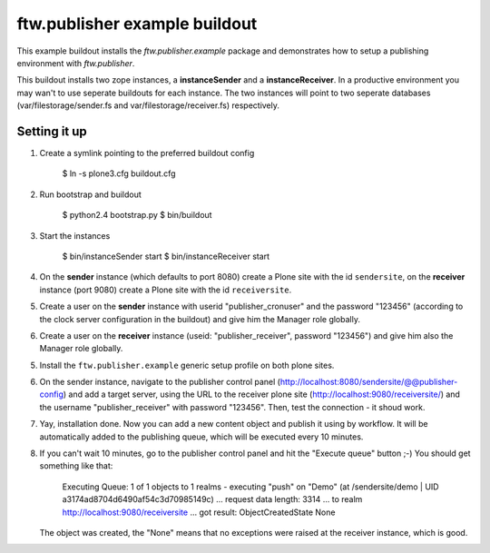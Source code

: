 ==============================
ftw.publisher example buildout
==============================

This example buildout installs the `ftw.publisher.example` package and demonstrates
how to setup a publishing environment with `ftw.publisher`.

This buildout installs two zope instances, a **instanceSender** and a
**instanceReceiver**. In a productive environment you may wan't to use seperate
buildouts for each instance. The two instances will point to two seperate databases
(var/filestorage/sender.fs and var/filestorage/receiver.fs) respectively.


Setting it up
=============

1. Create a symlink pointing to the preferred buildout config

    $ ln -s plone3.cfg buildout.cfg

2. Run bootstrap and buildout

    $ python2.4 bootstrap.py
    $ bin/buildout

3. Start the instances

    $ bin/instanceSender start
    $ bin/instanceReceiver start

4. On the **sender** instance (which defaults to port 8080) create a Plone site
   with the id ``sendersite``, on the **receiver** instance (port 9080) create a
   Plone site with the id ``receiversite``.

5. Create a user on the **sender** instance with userid "publisher_cronuser" and the
   password "123456" (according to the clock server configuration in the buildout) and
   give him the Manager role globally.

6. Create a user on the **receiver** instance (useid: "publisher_receiver", password
   "123456") and give him also the Manager role globally.

5. Install the ``ftw.publisher.example`` generic setup profile on both plone sites.

6. On the sender instance, navigate to the publisher control panel
   (http://localhost:8080/sendersite/@@publisher-config) and add a target server,
   using the URL to the receiver plone site (http://localhost:9080/receiversite/) and
   the username "publisher_receiver" with password "123456". Then, test the
   connection - it shoud work.

7. Yay, installation done. Now you can add a new content object and publish it using
   by workflow. It will be automatically added to the publishing queue, which will be
   executed every 10 minutes.

8. If you can't wait 10 minutes, go to the publisher control panel and hit the
   "Execute queue" button ;-) You should get something like that:

        Executing Queue: 1 of 1 objects to 1 realms
        -
        executing "push" on "Demo" (at /sendersite/demo | UID a3174ad8704d6490af54c3d70985149c)
        ... request data length: 3314
        ... to realm http://localhost:9080/receiversite
        ... got result: ObjectCreatedState
        None

   The object was created, the "None" means that no exceptions were raised at the
   receiver instance, which is good.

